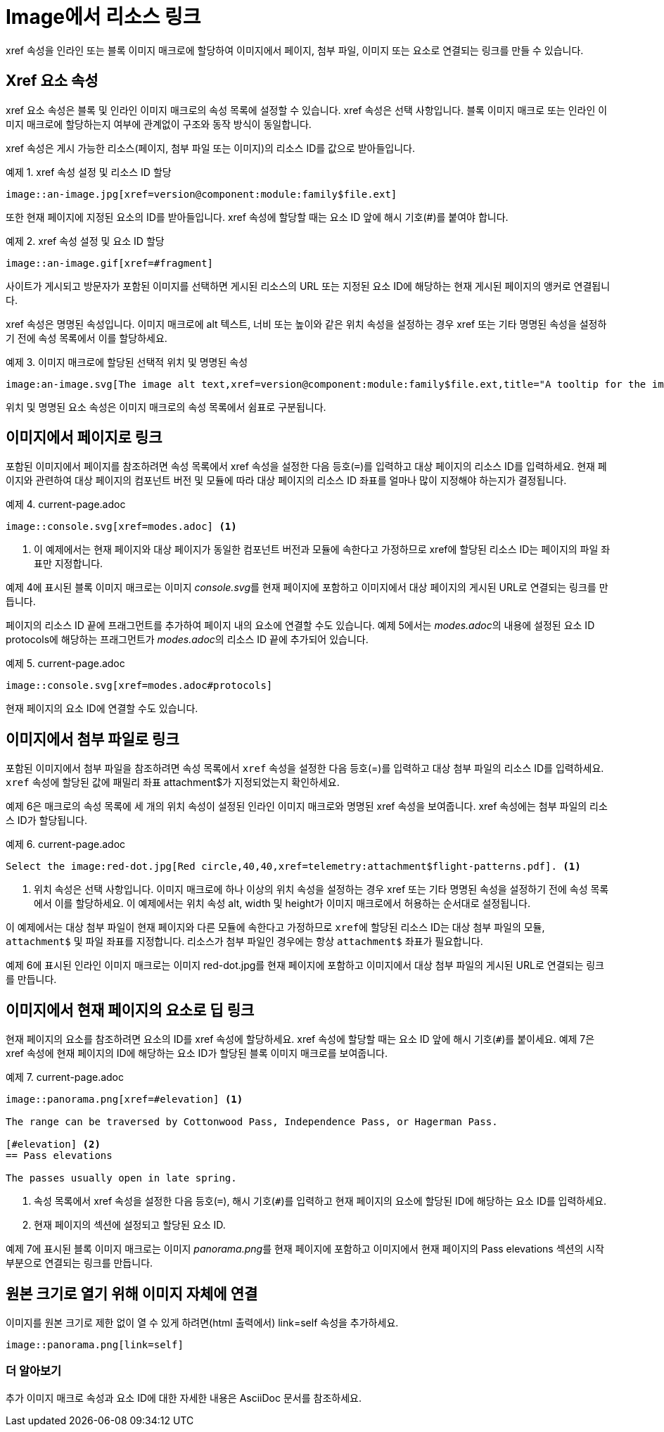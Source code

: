 = Image에서 리소스 링크

xref 속성을 인라인 또는 블록 이미지 매크로에 할당하여 이미지에서 페이지, 첨부 파일, 이미지 또는 요소로 연결되는 링크를 만들 수 있습니다.

== Xref 요소 속성

xref 요소 속성은 블록 및 인라인 이미지 매크로의 속성 목록에 설정할 수 있습니다. xref 속성은 선택 사항입니다. 블록 이미지 매크로 또는 인라인 이미지 매크로에 할당하는지 여부에 관계없이 구조와 동작 방식이 동일합니다.

xref 속성은 게시 가능한 리소스(페이지, 첨부 파일 또는 이미지)의 리소스 ID를 값으로 받아들입니다.

.예제 1. xref 속성 설정 및 리소스 ID 할당
[source,asciidoc]
----
image::an-image.jpg[xref=version@component:module:family$file.ext]
----

또한 현재 페이지에 지정된 요소의 ID를 받아들입니다. xref 속성에 할당할 때는 요소 ID 앞에 해시 기호(#)를 붙여야 합니다.

.예제 2. xref 속성 설정 및 요소 ID 할당
[source,asciidoc]
----
image::an-image.gif[xref=#fragment]
----

사이트가 게시되고 방문자가 포함된 이미지를 선택하면 게시된 리소스의 URL 또는 지정된 요소 ID에 해당하는 현재 게시된 페이지의 앵커로 연결됩니다.

xref 속성은 명명된 속성입니다. 이미지 매크로에 alt 텍스트, 너비 또는 높이와 같은 위치 속성을 설정하는 경우 xref 또는 기타 명명된 속성을 설정하기 전에 속성 목록에서 이를 할당하세요.

.예제 3. 이미지 매크로에 할당된 선택적 위치 및 명명된 속성
[source,asciidoc]
----
image:an-image.svg[The image alt text,xref=version@component:module:family$file.ext,title="A tooltip for the image"]
----

위치 및 명명된 요소 속성은 이미지 매크로의 속성 목록에서 쉼표로 구분됩니다.

== 이미지에서 페이지로 링크

포함된 이미지에서 페이지를 참조하려면 속성 목록에서 xref 속성을 설정한 다음 등호(``=``)를 입력하고 대상 페이지의 리소스 ID를 입력하세요. 현재 페이지와 관련하여 대상 페이지의 컴포넌트 버전 및 모듈에 따라 대상 페이지의 리소스 ID 좌표를 얼마나 많이 지정해야 하는지가 결정됩니다.

.예제 4. current-page.adoc
[source,asciidoc]
----
image::console.svg[xref=modes.adoc] <1>
----
<1> 이 예제에서는 현재 페이지와 대상 페이지가 동일한 컴포넌트 버전과 모듈에 속한다고 가정하므로 xref에 할당된 리소스 ID는 페이지의 파일 좌표만 지정합니다.

예제 4에 표시된 블록 이미지 매크로는 이미지 __console.svg__를 현재 페이지에 포함하고 이미지에서 대상 페이지의 게시된 URL로 연결되는 링크를 만듭니다.

페이지의 리소스 ID 끝에 프래그먼트를 추가하여 페이지 내의 요소에 연결할 수도 있습니다. 예제 5에서는 __modes.adoc__의 내용에 설정된 요소 ID protocols에 해당하는 프래그먼트가 __modes.adoc__의 리소스 ID 끝에 추가되어 있습니다.

.예제 5. current-page.adoc
[source,asciidoc]
----
image::console.svg[xref=modes.adoc#protocols]
----

현재 페이지의 요소 ID에 연결할 수도 있습니다.

== 이미지에서 첨부 파일로 링크

포함된 이미지에서 첨부 파일을 참조하려면 속성 목록에서 ``xref`` 속성을 설정한 다음 등호(=)를 입력하고 대상 첨부 파일의 리소스 ID를 입력하세요. ``xref`` 속성에 할당된 값에 패밀리 좌표 attachment$가 지정되었는지 확인하세요.

예제 6은 매크로의 속성 목록에 세 개의 위치 속성이 설정된 인라인 이미지 매크로와 명명된 xref 속성을 보여줍니다. xref 속성에는 첨부 파일의 리소스 ID가 할당됩니다.

.예제 6. current-page.adoc
[source,asciidoc]
----
Select the image:red-dot.jpg[Red circle,40,40,xref=telemetry:attachment$flight-patterns.pdf]. <1>
----
<1> 위치 속성은 선택 사항입니다. 이미지 매크로에 하나 이상의 위치 속성을 설정하는 경우 xref 또는 기타 명명된 속성을 설정하기 전에 속성 목록에서 이를 할당하세요. 이 예제에서는 위치 속성 alt, width 및 height가 이미지 매크로에서 허용하는 순서대로 설정됩니다.

이 예제에서는 대상 첨부 파일이 현재 페이지와 다른 모듈에 속한다고 가정하므로 ``xref``에 할당된 리소스 ID는 대상 첨부 파일의 모듈, ``attachment$`` 및 파일 좌표를 지정합니다. 리소스가 첨부 파일인 경우에는 항상 ``attachment$`` 좌표가 필요합니다.

예제 6에 표시된 인라인 이미지 매크로는 이미지 red-dot.jpg를 현재 페이지에 포함하고 이미지에서 대상 첨부 파일의 게시된 URL로 연결되는 링크를 만듭니다.

== 이미지에서 현재 페이지의 요소로 딥 링크

현재 페이지의 요소를 참조하려면 요소의 ID를 xref 속성에 할당하세요. xref 속성에 할당할 때는 요소 ID 앞에 해시 기호(``#``)를 붙이세요. 예제 7은 xref 속성에 현재 페이지의 ID에 해당하는 요소 ID가 할당된 블록 이미지 매크로를 보여줍니다.

.예제 7. current-page.adoc
[source,asciidoc]
----
image::panorama.png[xref=#elevation] <1>

The range can be traversed by Cottonwood Pass, Independence Pass, or Hagerman Pass.

[#elevation] <2>
== Pass elevations

The passes usually open in late spring.
----
<1> 속성 목록에서 xref 속성을 설정한 다음 등호(``=``), 해시 기호(``#``)를 입력하고 현재 페이지의 요소에 할당된 ID에 해당하는 요소 ID를 입력하세요.
<2> 현재 페이지의 섹션에 설정되고 할당된 요소 ID.

예제 7에 표시된 블록 이미지 매크로는 이미지 __panorama.png__를 현재 페이지에 포함하고 이미지에서 현재 페이지의 Pass elevations 섹션의 시작 부분으로 연결되는 링크를 만듭니다.

== 원본 크기로 열기 위해 이미지 자체에 연결

이미지를 원본 크기로 제한 없이 열 수 있게 하려면(html 출력에서) link=self 속성을 추가하세요.

[source,asciidoc]
----
image::panorama.png[link=self]
----

=== 더 알아보기

추가 이미지 매크로 속성과 요소 ID에 대한 자세한 내용은 AsciiDoc 문서를 참조하세요.
